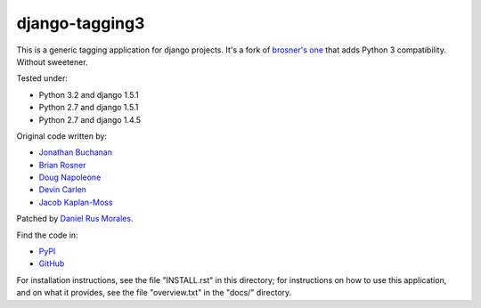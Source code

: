 django-tagging3
===============

This is a generic tagging application for django projects. It's a fork of `brosner's one <https://github.com/brosner/django-tagging>`_ that adds Python 3 compatibility. Without sweetener.

Tested under:

* Python 3.2 and django 1.5.1
* Python 2.7 and django 1.5.1
* Python 2.7 and django 1.4.5

Original code written by:

* `Jonathan Buchanan <https://github.com/insin>`_
* `Brian Rosner <https://github.com/brosner>`_
* `Doug Napoleone <https://github.com/dougn>`_
* `Devin Carlen <https://github.com/devcamcar>`_
* `Jacob Kaplan-Moss <https://github.com/jacobian>`_

Patched by `Daniel Rus Morales <https://github.com/danirus>`_.

Find the code in:

* `PyPI <http://pypi.python.org/pypi/django-tagging3/>`_
* `GitHub <http://github.com/danirus/django-tagging3/>`_

For installation instructions, see the file "INSTALL.rst" in this
directory; for instructions on how to use this application, and on
what it provides, see the file "overview.txt" in the "docs/"
directory.
